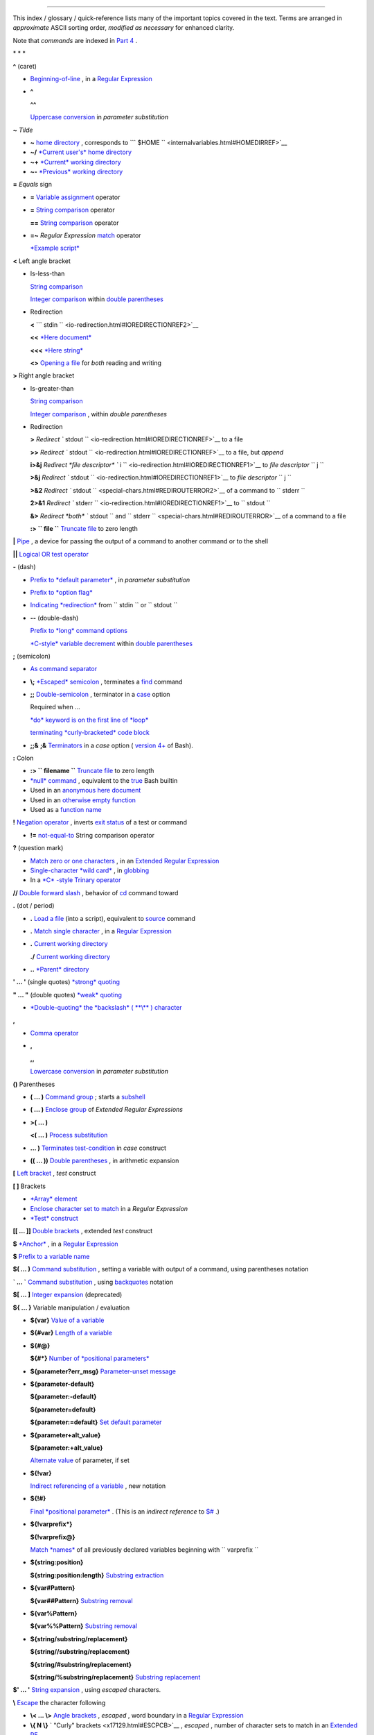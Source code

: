 .. raw:: html

   <div class="INDEX">

  Index
======

This index / glossary / quick-reference lists many of the important
topics covered in the text. Terms are arranged in *approximate* ASCII
sorting order, *modified as necessary* for enhanced clarity.

Note that *commands* are indexed in `Part 4 <part4.html#PART4A>`__ .

\* \* \*

**^** (caret)

-  `Beginning-of-line <special-chars.html#BEGLINEREF>`__ , in a `Regular
   Expression <regexp.html#REGEXREF>`__

-  **^**

   **^^**

   `Uppercase conversion <bashver4.html#CASEMODPARAMSUB>`__ in
   *parameter substitution*

**~** *Tilde*

-  **~** `home directory <special-chars.html#TILDEREF>`__ , corresponds
   to ```         $HOME        `` <internalvariables.html#HOMEDIRREF>`__

-  **~/** `*Current user's* home
   directory <special-chars.html#TILDEREF>`__

-  **~+** `*Current* working
   directory <special-chars.html#WORKINGDIRREF>`__

-  **~-** `*Previous* working
   directory <special-chars.html#PREVWORKINGDIR>`__

**=** *Equals* sign

-  **=** `Variable assignment <varassignment.html#EQREF>`__ operator

-  **=** `String comparison <comparison-ops.html#SCOMPARISON1>`__
   operator

   **==** `String comparison <comparison-ops.html#SCOMPARISON2>`__
   operator

-  **=~** *Regular Expression* `match <bashver3.html#REGEXMATCHREF>`__
   operator

   `*Example script* <contributed-scripts.html#FINDSPLIT0>`__

**<** Left angle bracket

-  Is-less-than

   `String comparison <comparison-ops.html#LTREF>`__

   `Integer comparison <comparison-ops.html#INTLT>`__ within `double
   parentheses <dblparens.html>`__

-  Redirection

   **<**
   ```         stdin        `` <io-redirection.html#IOREDIRECTIONREF2>`__

   **<<** `*Here document* <special-chars.html#HEREDOCRRREF>`__

   **<<<** `*Here string* <special-chars.html#HERESTRINGREF>`__

   **<>** `Opening a file <special-chars.html#REDIRRW>`__ for *both*
   reading and writing

**>** Right angle bracket

-  Is-greater-than

   `String comparison <comparison-ops.html#GTREF>`__

   `Integer comparison <comparison-ops.html#INTGT>`__ , within *double
   parentheses*

-  Redirection

   **>** `Redirect
   ``         stdout        `` <io-redirection.html#IOREDIRECTIONREF>`__
   to a file

   **>>** `Redirect
   ``         stdout        `` <io-redirection.html#IOREDIRECTIONREF>`__
   to a file, but *append*

   **i>&j** `Redirect *file descriptor*
   ``         i        `` <io-redirection.html#IOREDIRECTIONREF1>`__ to
   *file descriptor* ``        j       ``

   **>&j** `Redirect
   ``         stdout        `` <io-redirection.html#IOREDIRECTIONREF1>`__
   to *file descriptor* ``        j       ``

   **>&2** `Redirect
   ``         stdout        `` <special-chars.html#REDIROUTERROR2>`__ of
   a command to ``        stderr       ``

   **2>&1** `Redirect
   ``         stderr        `` <io-redirection.html#IOREDIRECTIONREF1>`__
   to ``        stdout       ``

   **&>** `Redirect *both* ``         stdout        `` and
   ``         stderr        `` <special-chars.html#REDIROUTERROR>`__ of
   a command to a file

   **:> ``         file        ``** `Truncate
   file <io-redirection.html#IOREDIRECTIONREF>`__ to zero length

**\|** `Pipe <special-chars.html#PIPEREF>`__ , a device for passing the
output of a command to another command or to the shell

**\|\|** `Logical OR test operator <ops.html#ORREF>`__

**-** (dash)

-  `Prefix to *default
   parameter* <parameter-substitution.html#DEFPARAM1>`__ , in *parameter
   substitution*

-  `Prefix to *option flag* <special-chars.html#DASHREF>`__

-  `Indicating *redirection* <special-chars.html#DASHREF2>`__ from
   ``        stdin       `` or ``        stdout       ``

-  **--** (double-dash)

   `Prefix to *long* command
   options <special-chars.html#DOUBLEDASHREF>`__

   `*C-style* variable decrement <dblparens.html#PLUSPLUSREF>`__ within
   `double parentheses <dblparens.html#DBLPARENSREF>`__

**;** (semicolon)

-  `As command separator <special-chars.html#SEMICOLONREF>`__

-  **\\;** `*Escaped* semicolon <moreadv.html#FINDREF0>`__ , terminates
   a `find <moreadv.html#FINDREF>`__ command

-  **;;** `Double-semicolon <special-chars.html#DOUBLESEMICOLON>`__ ,
   terminator in a `case <testbranch.html#CASEESAC1>`__ option

   Required when ...

   `*do* keyword is on the first line of
   *loop* <loops1.html#NEEDSEMICOLON>`__

   `terminating *curly-bracketed* code
   block <gotchas.html#OMITSEMICOLON>`__

-  **;;&** **;&** `Terminators <bashver4.html#NCTERM>`__ in a *case*
   option ( `version 4+ <bashver4.html#BASH4REF>`__ of Bash).

**:** Colon

-  **:> ``         filename        ``** `Truncate
   file <io-redirection.html#IOREDIRECTIONREF>`__ to zero length

-  `*null* command <special-chars.html#NULLREF>`__ , equivalent to the
   `true <internal.html#TRUEREF>`__ Bash builtin

-  Used in an `anonymous here document <here-docs.html#ANONHEREDOC0>`__

-  Used in an `otherwise empty
   function <special-chars.html#COLONINFUNCTION>`__

-  Used as a `function name <functions.html#FSTRANGEREF>`__

**!** `Negation operator <special-chars.html#NOTREF>`__ , inverts `exit
status <exit-status.html#NEGCOND>`__ of a test or command

-  **!=** `not-equal-to <comparison-ops.html#NOTEQUAL>`__ String
   comparison operator

**?** (question mark)

-  `Match zero or one characters <x17129.html#QUEXREGEX>`__ , in an
   `Extended Regular Expression <x17129.html#EXTREGEX>`__

-  `Single-character *wild card* <special-chars.html#QUEXWC>`__ , in
   `globbing <globbingref.html>`__

-  In a `*C* -style Trinary operator <special-chars.html#CSTRINARY>`__

**//** `Double forward slash <internal.html#DOUBLESLASHREF>`__ ,
behavior of `cd <internal.html#CDREF>`__ command toward

**.** (dot / period)

-  **.** `Load a file <special-chars.html#DOTREF>`__ (into a script),
   equivalent to `source <internal.html#SOURCEREF>`__ command

-  **.** `Match single character <x17129.html#REGEXDOT>`__ , in a
   `Regular Expression <regexp.html#REGEXREF>`__

-  **.** `Current working directory <special-chars.html#DOTDIRECTORY>`__

   **./** `Current working
   directory <internalvariables.html#CURRENTWDREF>`__

-  **..** `*Parent* directory <special-chars.html#DOTDIRECTORY>`__

**' ... '** (single quotes) `*strong* quoting <varsubn.html#SNGLQUO>`__

**" ... "** (double quotes) `*weak* quoting <varsubn.html#DBLQUO>`__

-  `*Double-quoting* the *backslash* ( **\\** )
   character <quotingvar.html#QUOTINGBSL>`__

**,**

-  `Comma operator <ops.html#COMMAOP>`__

-  **,**

   **,,**

   `Lowercase conversion <bashver4.html#CASEMODPARAMSUB>`__ in
   *parameter substitution*

**()** Parentheses

-  **( ... )** `Command group <special-chars.html#PARENSREF>`__ ; starts
   a `subshell <subshells.html#SUBSHELLSREF>`__

-  **( ... )** `Enclose group <x17129.html#PARENGRPS>`__ of *Extended
   Regular Expressions*

-  **>( ... )**

   **<( ... )** `Process
   substitution <process-sub.html#PROCESSSUBREF>`__

-  **... )** `Terminates test-condition <testbranch.html#CASEPAREN>`__
   in *case* construct

-  **(( ... ))** `Double parentheses <dblparens.html#DBLPARENSREF>`__ ,
   in arithmetic expansion

**[** `Left bracket <special-chars.html#LEFTBRACKET>`__ , *test*
construct

**[ ]** Brackets

-  `*Array* element <arrays.html#BRACKARRAY>`__

-  `Enclose character set to match <x17129.html#BRACKETSREF>`__ in a
   *Regular Expression*

-  `*Test* construct <special-chars.html#BRACKTEST>`__

**[[ ... ]]** `Double brackets <testconstructs.html#DBLBRACKETS>`__ ,
extended *test* construct

**$** `*Anchor* <x17129.html#DOLLARSIGNREF>`__ , in a `Regular
Expression <regexp.html#REGEXREF>`__

**$** `Prefix to a variable name <varsubn.html>`__

**$( ... )** `Command
substitution <varassignment.html#COMMANDSUBREF0>`__ , setting a variable
with output of a command, using parentheses notation

**\` ... \`** `Command substitution <commandsub.html#BACKQUOTESREF>`__ ,
using `backquotes <special-chars.html#BACKTICKSREF>`__ notation

**$[ ... ]** `Integer expansion <special-chars.html#BRACKETARITH>`__
(deprecated)

**${ ... }** Variable manipulation / evaluation

-  **${var}** `Value of a
   variable <parameter-substitution.html#PSSUB1>`__

-  **${#var}** `Length of a
   variable <parameter-substitution.html#PSOREX1>`__

-  **${#@}**

   **${#\*}** `Number of *positional
   parameters* <parameter-substitution.html#NUMPOSPARAM>`__

-  **${parameter?err\_msg}** `Parameter-unset
   message <parameter-substitution.html#QERRMSG>`__

-  **${parameter-default}**

   **${parameter:-default}**

   **${parameter=default}**

   **${parameter:=default}** `Set default
   parameter <parameter-substitution.html#DEFPARAM1>`__

-  **${parameter+alt\_value}**

   **${parameter:+alt\_value}**

   `Alternate value <parameter-substitution.html#PARAMALTV>`__ of
   parameter, if set

-  **${!var}**

   `Indirect referencing of a variable <ivr.html#IVR2>`__ , new notation

-  **${!#}**

   `Final *positional parameter* <othertypesv.html#LASTARGREF>`__ .
   (This is an *indirect reference* to
   `$# <internalvariables.html#CLACOUNTREF>`__ .)

-  **${!varprefix\*}**

   **${!varprefix@}**

   `Match *names* <parameter-substitution.html#VARPREFIXM>`__ of all
   previously declared variables beginning with
   ``        varprefix       ``

-  **${string:position}**

   **${string:position:length}** `Substring
   extraction <string-manipulation.html#SUBSTREXTR01>`__

-  **${var#Pattern}**

   **${var##Pattern}** `Substring
   removal <parameter-substitution.html#PSOREX2>`__

-  **${var%Pattern}**

   **${var%%Pattern}** `Substring
   removal <parameter-substitution.html#PCTPATREF>`__

-  **${string/substring/replacement}**

   **${string//substring/replacement}**

   **${string/#substring/replacement}**

   **${string/%substring/replacement}** `Substring
   replacement <string-manipulation.html#SUBSTRREPL00>`__

**$' ... '** `String expansion <escapingsection.html#STRQ>`__ , using
*escaped* characters.

**\\** `Escape <escapingsection.html#ESCP>`__ the character following

-  **\\< ... \\>** `Angle brackets <x17129.html#ANGLEBRAC>`__ ,
   *escaped* , word boundary in a `Regular
   Expression <regexp.html#REGEXREF>`__

-  **\\{ N \\}** ` "Curly" brackets <x17129.html#ESCPCB>`__ , *escaped*
   , number of character sets to match in an `Extended
   RE <x17129.html#EXTREGEX>`__

-  **\\;** `*Semicolon* <moreadv.html#FINDREF0>`__ , *escaped* ,
   terminates a `find <moreadv.html#FINDREF>`__ command

-  **\\$$** `Indirect reverencing of a variable <ivr.html#IVRREF>`__ ,
   old-style notation

-  `Escaping a *newline* <escapingsection.html#ESCNEWLINE>`__ , to write
   a multi-line command

**&**

-  **&>** `Redirect *both* ``         stdout        `` and
   ``         stderr        `` <special-chars.html#REDIROUTERROR>`__ of
   a command to a file

-  **>&j** `Redirect
   ``         stdout        `` <io-redirection.html#IOREDIRECTIONREF1>`__
   to *file descriptor* *j*

   **>&2** `Redirect
   ``         stdout        `` <special-chars.html#REDIROUTERROR2>`__ of
   a command to ``        stderr       ``

-  **i>&j** `Redirect *file
   descriptor* <io-redirection.html#IOREDIRECTIONREF1>`__ *i* to *file
   descriptor* *j*

   **2>&1** `Redirect
   ``         stderr        `` <io-redirection.html#IOREDIRECTIONREF1>`__
   to ``        stdout       ``

-  `Closing *file descriptors* <io-redirection.html#CFD>`__

   **n<&-** Close input file descriptor *n*

   **0<&-** , **<&-** Close ``        stdin       ``

   **n>&-** Close output file descriptor *n*

   **1>&-** , **>&-** Close ``        stdout       ``

-  **&&** `Logical AND test operator <special-chars.html#LOGICALAND>`__

-  **Command &** `Run job in *background* <special-chars.html#BGJOB>`__

**#** `Hashmark <special-chars.html#HASHMARKREF>`__ , special symbol
beginning a script *comment*

**#!** `Sha-bang <sha-bang.html#SHABANGREF>`__ , special string starting
a `shell script <part1.html#WHATSASCRIPT>`__

**\*** Asterisk

-  `*Wild card* <special-chars.html#ASTERISKREF>`__ , in
   `globbing <globbingref.html>`__

-  `Any number of characters <special-chars.html#ASTERISKREF2>`__ in a
   `Regular Expression <regexp.html#REGEXREF>`__

-  **\*\*** `Exponentiation <ops.html#EXPONENTIATIONREF>`__ , arithmetic
   operator

-  **\*\*** Extended *globbing* `file-match
   operator <bashver4.html#GLOBSTARREF>`__

**%** Percent sign

-  `Modulo <ops.html#MODULOREF>`__ , division-remainder arithmetic
   operation

-  `Substring removal <parameter-substitution.html#PCTPATREF>`__
   (pattern matching) operator

**+** Plus sign

-  `*Character match* <x17129.html#PLUSREF>`__ , in an `extended Regular
   Expression <x17129.html#EXTREGEX>`__

-  `Prefix to *alternate
   parameter* <parameter-substitution.html#PARAMALTV>`__ , in *parameter
   substitution*

-  **++** `*C-style* variable increment <dblparens.html#PLUSPLUSREF>`__
   , within `double parentheses <dblparens.html#DBLPARENSREF>`__

\* \* \*

*Shell Variables*

**$\_** `Last argument to previous
command <internalvariables.html#UNDERSCOREREF>`__

**$-** `Flags passed to script <internalvariables.html#FLPREF>`__ ,
using `set <internal.html#SETREF>`__

**$!** `*Process ID* of last background
job <internalvariables.html#PIDVARREF>`__

**$?** `*Exit status* of a command <exit-status.html#EXSREF>`__

**$@** All the *positional parameters* , `as *separate*
words <internalvariables.html#APPREF2>`__

**$\*** All the *positional parameters* , `as a *single*
word <internalvariables.html#APPREF>`__

**$$** `Process ID <special-chars.html#PROCESSIDREF>`__ of the script

**$#** `Number of arguments
passed <internalvariables.html#CLACOUNTREF>`__ to a
`function <functions.html#FUNCTIONREF>`__ , or to the script itself

**$0** `Filename of the script <othertypesv.html#SCRNAMEPARAM>`__

**$1** `First argument passed to
script <othertypesv.html#POSPARAMREF1>`__

**$9** `Ninth argument passed to
script <othertypesv.html#POSPARAMREF1>`__

`**Table** <refcards.html#SPECSHVARTAB>`__ of *shell variables*

\* \* \* \* \* \*

**-a** `Logical AND <comparison-ops.html#COMPOUNDAND>`__ compound
comparison test

Address database, `script example <testbranch.html#EX30>`__

*Advanced Bash Scripting Guide* , `where to
download <mirrorsites.html#WHERE_TARBALL>`__

`Alias <aliases.html#ALIASREF>`__

-  `Removing an *alias* <aliases.html#UNALIASREF>`__ , using *unalias*

`Anagramming <commandsub.html#AGRAM2>`__

`*And* list <list-cons.html#LCONS1>`__

-  `To supply default command-line
   argument <list-cons.html#ANDDEFAULT>`__

`*And* logical operator <ops.html#LOGOPS1>`__ **&&**

`Angle brackets <x17129.html#ANGLEBRAC>`__ , *escaped* , **\\< . . .
\\>** word boundary in a `Regular Expression <regexp.html#REGEXREF>`__

`Anonymous *here document* <here-docs.html#ANONHEREDOC0>`__ , using
**:**

`Archiving <filearchiv.html#FAARCHIVING1>`__

-  `rpm <filearchiv.html#RPMREF>`__

-  `tar <filearchiv.html#TARREF>`__

`Arithmetic expansion <arithexp.html#ARITHEXPREF>`__

-  `*exit status* of <testconstructs.html#ARXS>`__

-  `variations of <arithexp.html#ARITHEXPVAR1>`__

`Arithmetic operators <ops.html#AROPS1>`__

-  `combination operators <ops.html#ARITHOPSCOMB>`__ , *C* -style

   **+=** **-=** **\*=** **/=** **%=**

   .. raw:: html

      <div class="NOTE">

   .. raw:: html

      <div>

   |Note|

   `In certain contexts <bashver3.html#PLUSEQSTR>`__ , **+=** can also
   function as a *string concatenation* operator.

   .. raw:: html

      </p>

   .. raw:: html

      </div>

   .. raw:: html

      </div>

`Arrays <arrays.html#ARRAYREF>`__

-  `Associative arrays <bashver4.html#ASSOCARR>`__

   `more efficient <optimizations.html#ASSOCARRTST>`__ than conventional
   arrays

-  `Bracket notation <arrays.html#ARRAYREF>`__

-  `Concatenating <arrays.html#ARRAYAPPEND0>`__ , *example script*

-  `Copying <arrays.html#COPYARRAY0>`__

-  `Declaring <declareref.html#ARRAYDECLARE>`__

   ``        declare -a          array_name       ``

-  `Embedded arrays <arrays.html#ARRAYINDIR>`__

-  `Empty arrays, empty elements <arrays.html#EMPTYARRAY0>`__ , *example
   script*

-  `Indirect references <arrays.html#ARRAYINDIR>`__

-  `Initialization <arrays.html#ARRAYINIT0>`__

   ``        array=( element1 element2 ... elementN)       ``

   `*Example script* <arrays.html#ARRAYASSIGN0>`__

   Using `command substitution <arrays.html#ARRAYINITCS>`__

-  `Loading a file <arrays.html#ARRAYINITCS>`__ into an array

-  `Multidimensional <arrays.html#ARRAYMULTIDIM>`__ , simulating

-  `Nesting and embedding <arrays.html#ARRAYNEST>`__

-  `Notation and usage <arrays.html#ARRAYNOTATION>`__

-  `Number of elements in <arrays.html#ARRAYNUMELEMENTS>`__

   ``        ${#array_name[@]}       ``

   ``        ${#array_name[*]}       ``

-  `Operations <arrays.html#ARRAYSYNTAX>`__

-  `Passing an *array* <assortedtips.html#PASSARRAY>`__ to a function

-  As `*return value* from a function <assortedtips.html#RETARRAY>`__

-  Special properties, `example
   script <arrays.html#ARRAYSPECIALPROPS>`__

-  String operations, `example script <arrays.html#ARRAYSTRINGOPS>`__

-  `*unset* deletes array elements <arrays.html#ARRAYUNSET>`__

`Arrow keys <internal.html#READARROW>`__ , detecting

ASCII

-  `Definition <special-chars.html#ASCIIDEF>`__

-  `Scripts for generating ASCII table <asciitable.html>`__

`awk <awk.html>`__ field-oriented text processing language

-  ```         rand()        `` <randomvar.html#AWKRANDOMREF>`__ ,
   random function

-  `String manipulation <string-manipulation.html#AWKSTRINGMANIP2>`__

-  `Using *export* <internal.html#EXPORTAWK>`__ to pass a variable to an
   embedded *awk* script

\* \* \*

Backlight, `setting the brightness <system.html#BACKLIGHT>`__

`Backquotes <special-chars.html#BACKTICKSREF>`__ , used in `command
substitution <commandsub.html#BACKQUOTESREF>`__

`Base conversion <mathc.html#BASE0>`__ , *example script*

`Bash <why-shell.html#BASHDEF>`__

-  `Bad scripting practices <gotchas.html#BASH3GOTCHA>`__

-  `Basics reviewed <contributed-scripts.html#BASICSREV0>`__ , *script
   example*

-  `Command-line options <bash-options.html#CLOPTS>`__

   `**Table** <options.html#OPTIONSTABLE>`__

-  `Features that classic *Bourne* shell
   lacks <portabilityissues.html#BASHCOMPAT>`__

-  `Internal variables <internalvariables.html>`__

-  `Version 2 <bashver2.html#BASH2REF>`__

-  `Version 3 <bashver3.html#BASH3REF>`__

-  `Version 4 <bashver4.html#BASH4REF>`__

   `Version 4.1 <bashver4.html#BASH41>`__

   `Version 4.2 <bashver4.html#BASH42>`__

`.bashrc <sample-bashrc.html>`__

```       $BASH_SUBSHELL      `` <internalvariables.html#BASHSUBSHELLREF>`__

`Basic commands <basic.html#BASICCOMMANDS1>`__ , external

`Batch files <dosbatch.html#DOSBATCH1>`__ , *DOS*

`Batch processing <timedate.html#BATCHPROCREF>`__

`bc <mathc.html#BCREF>`__ , calculator utility

-  `In a *here document* <mathc.html#BCHEREDOC>`__

-  `Template <mathc.html#BCTEMPLATE>`__ for calculating a script
   variable

`Bibliography <biblio.html>`__

`Bison <textproc.html#BISONREF>`__ utility

`Bitwise operators <ops.html#BITWSOPS1>`__

-  `Example script <contributed-scripts.html#BASE64>`__

`Block devices <devref1.html#BLOCKDEVREF>`__

-  `testing for <fto.html#BLOCKDEVTEST>`__

`Blocks of code <special-chars.html#CODEBLOCKREF>`__

-  `Iterating / looping <loops1.html#NODODONE>`__

-  `Redirection <special-chars.html#BLOCKIO>`__

   *Script example* : `Redirecting output of a a code
   block <special-chars.html#BLOCKIO2>`__

`Bootable flash drives <extmisc.html#BFS>`__ , creating

`Brace expansion <special-chars.html#BRACEEXPREF>`__

-  `Extended <special-chars.html#BRACEEXPREF33>`__ ,
   ``                 {a..z}               ``

-  `Parameterizing <bashver3.html#BRACEEXPREF3>`__

-  With `increment and zero-padding <bashver4.html#BRACEEXPREF4>`__ (new
   feature in Bash, `version 4 <bashver4.html#BASH4REF>`__ )

Brackets, **[ ]**

-  `*Array* element <arrays.html#BRACKARRAY>`__

-  `Enclose character set to match <x17129.html#BRACKETSREF>`__ in a
   *Regular Expression*

-  `*Test* construct <special-chars.html#BRACKTEST>`__

Brackets, *curly* , **{}** , used in

-  `Code block <special-chars.html#CODEBLOCKREF>`__

-  `*find* <moreadv.html#CURLYBRACKETSREF>`__

-  `*Extended Regular Expressions* <x17129.html#ESCPCB>`__

-  `*Positional parameters* <othertypesv.html#BRACKETNOTATION>`__

-  `*xargs* <moreadv.html#XARGSCURLYREF>`__

`break <loopcontrol.html#BRKCONT1>`__ *loop* control command

-  `Parameter <loopcontrol.html#BREAKPARAM>`__ (optional)

`Builtins <internal.html#BUILTINREF>`__ in *Bash*

-  `Do not fork a subprocess <internal.html#BLTINFRK>`__

\* \* \*

`*case* construct <testbranch.html#CASEESAC1>`__

-  `Command-line parameters <testbranch.html#CASECL>`__ , handling

-  `Globbing <testbranch.html#CSGLOB>`__ , filtering strings with

`cat <basic.html#CATREF>`__ , con *cat* entate file(s)

-  `Abuse of <optimizations.html#CATABUSE>`__

-  `*cat* scripts <here-docs.html#CATSCRIPTREF>`__

-  `Less efficient than redirecting
   ``         stdin        `` <basic.html#CATLESSEFF>`__

-  `Piping the output of <internal.html#READPIPEREF>`__ , to a
   `read <internal.html#READREF>`__

-  `Uses of <basic.html#CATUSES>`__

`Character devices <devref1.html#CHARDEVREF>`__

-  `testing for <fto.html#CHARDEVTEST>`__

`Checksum <filearchiv.html#CHECKSUMREF>`__

`Child processes <othertypesv.html#CHILDREF>`__

`Colon <special-chars.html#NULLREF>`__ , **:** , equivalent to the
`true <internal.html#TRUEREF>`__ Bash builtin

`Colorizing scripts <colorizing.html#COLORIZINGREF>`__

-  Cycling through the background colors, `example
   script <contributed-scripts.html#SHOWALLC>`__

-  `**Table** <colorizing.html#COLORIZTABLE>`__ of color escape
   sequences

-  `Template <colorizing.html#COLORIZTEMPL>`__ , colored text on colored
   background

`Comma operator <ops.html#COMMAOP>`__ , linking commands or operations

`Command-line options <bash-options.html>`__

`command\_not\_found\_handle () <bashver4.html#CNFH>`__ *builtin*
error-handling function ( `version 4+ <bashver4.html#BASH4REF>`__ of
Bash)

`Command substitution <commandsub.html#COMMANDSUBREF>`__

-  `**$( ... )** <commandsub.html#CSPARENS>`__ , preferred notation

-  `*Backquotes* <commandsub.html#BACKQUOTESREF>`__

-  `Extending the *Bash* toolset <commandsub.html#CSTOOLSET>`__

-  `Invokes a *subshell* <commandsub.html#CSSUBSH>`__

-  `Nesting <commandsub.html#CSNEST>`__

-  `Removes trailing newlines <commandsub.html#CSTRNL>`__

-  `Setting variable from loop output <commandsub.html#CSVL>`__

-  `Word splitting <commandsub.html#CSWS>`__

`Comment headers <assortedtips.html#COMMENTH>`__ , special purpose

Commenting out blocks of code

-  Using an `*anonymous* here document <here-docs.html#CBLOCK1>`__

-  Using an `*if-then* construct <assortedtips.html#COMOUTBL>`__

`Communications and hosts <communications.html>`__

`Compound comparison <comparison-ops.html#CCOMPARISON1>`__ operators

`Compression utilities <filearchiv.html#FACOMPRESSION1>`__

-  `bzip2 <filearchiv.html#BZIPREF>`__

-  `compress <filearchiv.html#COMPRESSREF>`__

-  `gzip <filearchiv.html#GZIPREF>`__

-  `zip <filearchiv.html#ZIPREF>`__

`continue <loopcontrol.html#BRKCONT1>`__ loop control command

`Control characters <special-chars.html#CONTROLCHARREF>`__

-  `Control-C <special-chars.html#CTLCREF>`__ , *break*

-  `Control-D <special-chars.html#CTLDREF>`__ , terminate / log out /
   erase

-  `Control-G <special-chars.html#CTLGREF>`__ ,
   ``                 BEL               `` ( *beep* )

-  `Control-H <special-chars.html#CTLHREF>`__ , *rubout*

-  `Control-J <special-chars.html#CTLJREF>`__ , *newline*

-  `Control-M <special-chars.html#CTLMREF>`__ , carriage return

`Coprocesses <bashver4.html#COPROCREF>`__

`cron <system.html#CRONREF>`__ , scheduling *daemon*

`*C* -style syntax <assortedtips.html#CSTYLE>`__ , for handling
variables

`Crossword puzzle solver <textproc.html#CWSOLVER>`__

`Cryptography <contributed-scripts.html#GRONSFELD>`__

Curly brackets {}

-  `in *find* command <moreadv.html#CURLYBRACKETSREF>`__

-  `in an *Extended Regular Expression* <x17129.html#ESCPCB>`__

-  `in *xargs* <moreadv.html#XARGSCURLYREF>`__

\* \* \*

`Daemons <communications.html#DAEMONREF>`__ , in UNIX-type OS

`date <timedate.html#DATEREF>`__

`dc <mathc.html#DCREF>`__ , calculator utility

`dd <extmisc.html#DDREF>`__ , *data duplicator* command

-  `Conversions <extmisc.html#DDCONVERSIONS>`__

-  `Copying raw data <extmisc.html#DDCOPY>`__ to/from devices

-  `File deletion <extmisc.html#DDFDEL>`__ , *secure*

-  `Keystrokes <extmisc.html#DDKEYSTROKES>`__ , capturing

-  `Options <extmisc.html#DDOPTIONS>`__

-  `Random access <extmisc.html#DDRANDOM>`__ on a data stream

-  *Raspberry Pi* , `script for preparing a bootable SD
   card <extmisc.html#RPSDCARD01>`__

-  `Swapfiles <extmisc.html#DDSWAP>`__ , initializing

-  `Thread on *www.linuxquestions.org* <biblio.html#DDLINK>`__

`Debugging scripts <debugging.html>`__

-  `Tools <debugging.html#DEBUGTOOLS>`__

-  `*Trapping* at exit <debugging.html#DEBUGTRAP>`__

-  `*Trapping* signals <debugging.html#TRAPREF1>`__

`Decimal number <numerical-constants.html#NUMCONSTANTS>`__ , Bash
interprets numbers as

`declare <declareref.html#DECLARE1REF>`__ builtin

-  `options <declareref.html#DECLAREOPSREF1>`__

   `case-modification <bashver4.html#DECLARECASEMOD>`__ options (
   `version 4+ <bashver4.html#BASH4REF>`__ of Bash)

`Default parameters <parameter-substitution.html#DEFPARAM>`__

```       /dev      `` <devproc.html#DEVPROCREF>`__ directory

-  ```         /dev/null        `` <zeros.html#DEVNULLREF>`__
   pseudo-device file

-  ```         /dev/urandom        `` <randomvar.html#URANDOMREF>`__
   pseudo-device file, generating pseudorandom numbers with

-  ```         /dev/zero        `` <zeros.html#ZEROSREF1>`__ ,
   pseudo-device file

`Device file <devref1.html#DEVFILEREF>`__

`*dialog* <assortedtips.html#DIALOGREF>`__ , utility for generating
*dialog* boxes in a script

```       $DIRSTACK      `` <internalvariables.html#DIRSTACKREF>`__
*directory stack*

`Disabled commands <restricted-sh.html#DISABLEDCOMMREF>`__ , in
*restricted shells*

`do <loops1.html#DOINREF>`__ keyword, begins execution of commands
within a `loop <loops.html#LOOPREF00>`__

`done <loops1.html#DOINREF>`__ keyword, terminates a loop

`*DOS* batch files <dosbatch.html#DOSBATCH1>`__ , converting to shell
scripts

`*DOS* commands <dosbatch.html#DOSUNIXEQUIV>`__ , UNIX equivalents of (
**table** )

`*dot files* <basic.html#DOTFILESREF>`__ , "hidden" setup and
configuration files

`Double brackets <testconstructs.html#DBLBRACKETS>`__ **[[ ... ]]**
`test <tests.html#IFTHEN>`__ construct

-  and `evaluation of *octal/hex*
   constants <testconstructs.html#DBLBRAEV>`__

`Double parentheses <dblparens.html#DBLPARENSREF>`__ **(( ... ))**
arithmetic expansion/evaluation construct

`Double quotes <varsubn.html#DBLQUO>`__ **" ... "** *weak* quoting

-  `*Double-quoting* the *backslash* ( **\\** )
   character <quotingvar.html#QUOTINGBSL>`__

`Double-spacing a text file <x23170.html#DOUBLESPACE>`__ , using
`sed <sedawk.html#SEDREF>`__

\* \* \*

**-e** `File exists <fto.html#RTIF>`__ test

`echo <internal.html#ECHOREF>`__

-  `Feeding commands down a *pipe* <internal.html#ECHOGREPREF>`__

-  `Setting a variable <internal.html#ECHOCS>`__ using `command
   substitution <commandsub.html#COMMANDSUBREF>`__

-  ```         /bin/echo        `` <internal.html#BINECHO>`__ , external
   *echo* command

`elif <testconstructs.html#ELIFREF1>`__ , Contraction of *else* and
`if <tests.html#IFTHEN>`__

`else <testconstructs.html#ELSEREF>`__

Encrypting files, using `openssl <filearchiv.html#OPENSSLREF>`__

`esac <testbranch.html#CASEESAC1>`__ , keyword terminating *case*
construct

`*Environmental* variables <othertypesv.html#ENVREF>`__

`-eq <comparison-ops.html#EQUALREF>`__ , *is-equal-to* `integer
comparison <comparison-ops.html#ICOMPARISON1>`__ test

`Eratosthenes, Sieve of <arrays.html#PRIMES0>`__ , algorithm for
generating prime numbers

`Escaped characters <escapingsection.html#SPM>`__ , special meanings of

-  Within `$' ... ' <escapingsection.html#STRQ>`__ string expansion

-  `Used with *Unicode* characters <bashver4.html#UNICODEREF2>`__

```       /etc/fstab      `` <system.html#FSTABREF>`__ (filesystem
mount) file

```       /etc/passwd      `` <files.html#DATAFILESREF1>`__ (user
account) file

```       $EUID      `` <internalvariables.html#EUIDREF>`__ , *Effective
user ID*

`eval <internal.html#EVALREF>`__ , Combine and *evaluate* expression(s),
with variable expansion

-  `Effects of <internal.html#EVALEFF>`__ , *Example script*

-  `Forces *reevaluation* <internal.html#EVALFORCED>`__ of arguments

-  And `indirect references <ivr.html#EVALINDREF>`__

-  `Risk of using <internal.html#EVALRISK>`__

-  `Using *eval* to convert *array* elements into a command
   list <contributed-scripts.html#SAMORSE>`__

-  `Using *eval* to select among variables <internal.html#ARRCHOICE0>`__

`Evaluation of *octal/hex* constants within [[ ...
]] <testconstructs.html#DBLBRAEV>`__

`exec <x17974.html#USINGEXECREF>`__ command, using in
`redirection <io-redirection.html#IOREDIRREF>`__

`Exercises <exercises.html>`__

Exit and Exit status

-  `exit <exit-status.html#EXITCOMMANDREF>`__ command

-  `Exit status <exit-status.html#EXITSTATUSREF>`__ ( *exit code* ,
   *return* status of a command)

   `**Table** <exitcodes.html#EXITCODESREF>`__ , *Exit codes* with
   special meanings

   `Anomalous <gotchas.html#GOTCHAEXITVALANAMALIES>`__

   `Out of range <exitcodes.html#EXCOOR>`__

   `*Pipe* <exit-status.html#PIPEEX>`__ exit status

   `Specified by a *function return* <complexfunct.html#EXITRETURN1>`__

   `*Successful* <exit-status.html#EXITSUCCESS>`__ , **0**

   ```         /usr/include/sysexits.h        `` <exitcodes.html#SYSEXITSREF>`__
   , system file listing C/C++ standard exit codes

`Export <internal.html#EXPORTREF2>`__ , to make available variables to
`child processes <othertypesv.html#CHILDREF>`__

-  `Passing a variable to an embedded *awk*
   script <internal.html#EXPORTAWK>`__

`expr <moreadv.html#EXPRREF>`__ , *Expression* evaluator

-  `Substring extraction <moreadv.html#EXPEXTRSUB>`__

-  `Substring *index* (numerical position in
   string) <string-manipulation.html#SUBSTRINGINDEX2>`__

-  `Substring matching <string-manipulation.html#EXPRMATCH>`__

`Extended *Regular Expressions* <x17129.html#EXTREGEX>`__

-  **?** (question mark) `Match zero / one
   characters <x17129.html#QUEXREGEX>`__

-  **( ... )** `Group of expressions <x17129.html#PARENGRPS>`__

-  **\\{ N \\}** ` "Curly" brackets <x17129.html#ESCPCB>`__ , *escaped*
   , number of character sets to match

-  **+** `*Character match* <x17129.html#PLUSREF>`__

\* \* \*

`factor <mathc.html#FACTORREF>`__ , decomposes an integer into its prime
factors

-  Application: `Generating prime numbers <mathc.html#PRIMES2>`__

`false <internal.html#FALSEREF>`__ , returns *unsuccessful* (1) `exit
status <exit-status.html#EXITSTATUSREF>`__

`Field <special-chars.html#FIELDREF>`__ , a group of characters that
comprises an item of data

`Files / Archiving <filearchiv.html>`__

`File descriptors <io-redirection.html#FDREF>`__

-  `Closing <io-redirection.html#CFD>`__

   **n<&-** Close input file descriptor *n*

   **0<&-** , **<&-** Close ``        stdin       ``

   **n>&-** Close output file descriptor *n*

   **1>&-** , **>&-** Close ``        stdout       ``

-  `File handles in *C* <io-redirection.html#FDREF1>`__ , similarity to

`File encryption <filearchiv.html#OPENSSLREF>`__

`find <moreadv.html#FINDREF>`__

-  **{}** `Curly brackets <moreadv.html#CURLYBRACKETSREF>`__

-  **\\;** `*Escaped* semicolon <moreadv.html#FINDREF0>`__

`Filter <special-chars.html#FILTERDEF>`__

-  `Using - with file-processing utility as a
   filter <special-chars.html#FILTERDASH>`__

-  `Feeding output of a filter back to *same*
   filter <assortedtips.html#FILTEROUTP>`__

`Floating point numbers <ops.html#NOFLOATINGPOINT>`__ , Bash does not
recognize

`fold <textproc.html#FOLDREF>`__ , a filter to wrap lines of text

`Forking <internal.html#FORKREF>`__ a *child* process

`*for* loops <loops1.html#FORLOOPREF1>`__

`Functions <functions.html#FUNCTIONREF>`__

-  `Arguments passed <complexfunct.html#PASSEDARGS>`__ referred to by
   position

-  `Capturing the return value <complexfunct.html#CAPTURERETVAL>`__ of a
   function using `echo <internal.html#ECHOREF>`__

-  `*Colon* <special-chars.html#COLONFNAME>`__ as function name

-  `Definition must precede <functions.html#FUNCTDEFMUST>`__ first call
   to function

-  `Exit status <complexfunct.html#EXITRETURN1>`__

-  `Local variables <localvar.html#LOCALREF1>`__

   and `recursion <localvar.html#LOCVARRECUR>`__

-  `Passing an *array* <assortedtips.html#PASSARRAY>`__ to a function

-  `Passing pointers <complexfunct.html#FUNCPOINTERS>`__ to a function

-  `Positional parameters <complexfunct.html#PASSEDARGS>`__

-  `Recursion <localvar.html#RECURSIONREF0>`__

-  `Redirecting
   ``         stdin        `` <complexfunct.html#REDSTDINFUNC1>`__ of a
   function

-  `return <complexfunct.html#RETURNREF>`__

   Multiple *return values* from a function, `example
   script <contributed-scripts.html#STDDEV>`__

   `Returning an *array* <assortedtips.html#RETARRAY>`__ from a function

   `*Return* range limits <assortedtips.html#RVT>`__ , workarounds

-  `*Shift* arguments passed <complexfunct.html#FSHIFTREF>`__ to a
   function

-  `Unusual function names <functions.html#FSTRANGEREF>`__

\* \* \*

Games and amusements

-  `Anagrams <assortedtips.html#AGRAM>`__

-  `Anagrams <commandsub.html#AGRAM2>`__ , again

-  `Bingo Number Generator <contributed-scripts.html#BINGO>`__

-  `Crossword puzzle solver <textproc.html#CWSOLVER>`__

-  `Crypto-Quotes <textproc.html#CRYPTOQUOTE>`__

-  `Dealing a deck of cards <bashver2.html#CARDS>`__

-  `Fifteen Puzzle <contributed-scripts.html#FIFTEEN>`__

-  `Horse race <colorizing.html#HORSERACE>`__

-  `Knight's Tour <contributed-scripts.html#KTOUR>`__

-  ` "Life" game <contributed-scripts.html#LIFESLOW>`__

-  `Magic Squares <contributed-scripts.html#MSQUARE>`__

-  `Music-playing script <devref1.html#MUSICSCR>`__

-  `Nim <contributed-scripts.html#NIM>`__

-  `Pachinko <randomvar.html#BROWNIAN>`__

-  `Perquackey <contributed-scripts.html#QKY>`__

-  `Petals Around the Rose <contributed-scripts.html#PETALS>`__

-  `Podcasting <contributed-scripts.html#BASHPODDER>`__

-  `Poem <arrays.html#POEM>`__

-  `Speech generation <wrapper.html#SPEECH00>`__

-  `Towers of Hanoi <recurnolocvar.html#HANOI>`__

   `Graphic version <contributed-scripts.html#HANOI2>`__

   `Alternate graphic version <contributed-scripts.html#HANOI2A>`__

`getopt <extmisc.html#GETOPTY>`__ , *external* command for parsing
script *command-line* arguments

-  `Emulated in a script <string-manipulation.html#GETOPTSIMPLE1>`__

`getopts <internal.html#GETOPTSX>`__ , Bash *builtin* for parsing script
*command-line* arguments

-  ```         $OPTIND        `` /
   ``         $OPTARG        `` <internal.html#GETOPTSOPT>`__

`Global <subshells.html#SCOPEREF>`__ variable

`Globbing <globbingref.html#GLOBBINGREF2>`__ , filename expansion

-  `Handling filenames correctly <globbingref.html#HANDLINGFNAMES>`__

-  `*Wild cards* <special-chars.html#ASTERISKREF>`__

-  `Will not match
   ``         dot files        `` <globbingref.html#WDOTFILEWC>`__

`Golden Ratio <mathc.html#GOLDENRATIO>`__ ( *Phi* )

`-ge <comparison-ops.html#GE0REF>`__ , *greater-than or equal* `integer
comparison <comparison-ops.html#ICOMPARISON1>`__ test

`-gt <comparison-ops.html#GT0REF>`__ , *greater-than* `integer
comparison <comparison-ops.html#ICOMPARISON1>`__ test

`*groff* <textproc.html#GROFFREF>`__ , text markup and formatting
language

`Gronsfeld cipher <contributed-scripts.html#GRONSFELD>`__

```       $GROUPS      `` <internalvariables.html#GROUPSREF>`__ ,
*Groups* user belongs to

`gzip <filearchiv.html#GZIPREF>`__ , compression utility

\* \* \*

`Hashing <internal.html#HASHREF>`__ , creating lookup keys in a table

-  `*Example script* <contributed-scripts.html#HASHEX2_0>`__

`head <textproc.html#HEADREF>`__ , *echo* to ``      stdout     `` lines
at the beginning of a text file

`help <internal.html#HELPREF>`__ , gives usage summary of a Bash
`builtin <internal.html#BUILTINREF>`__

`*Here* documents <here-docs.html#HEREDOCREF>`__

-  `*Anonymous* here documents <here-docs.html#ANONHEREDOC0>`__ , using
   **:**

   `Commenting out <here-docs.html#CBLOCK1>`__ blocks of code

   `Self-documenting <here-docs.html#HSELFDOC>`__ scripts

-  `*bc* in a *here document* <mathc.html#BCHEREDOC>`__

-  `*cat* scripts <here-docs.html#CATSCRIPTREF>`__

-  `Command substitution <here-docs.html#HERECS>`__

-  `*ex* scripts <here-docs.html#EXSCRIPTREF>`__

-  `*Function* <here-docs.html#HEREFUNC>`__ , supplying input to

-  `*Here* strings <x17837.html#HERESTRINGSREF>`__

   Calculating the `Golden Ratio <mathc.html#GOLDENRATIO>`__

   `Prepending text <x17837.html#HSPRE>`__

   `As the ``         stdin        `` of a
   *loop* <x17837.html#HSLOOP>`__

   `Using *read* <x17837.html#HSREAD>`__

-  `*Limit* string <here-docs.html#LIMITSTRINGREF>`__

   ` ! as a *limit string* <here-docs.html#EXCLLS>`__

   `Closing *limit string* <here-docs.html#INDENTEDLS>`__ may not be
   indented

   `Dash option <here-docs.html#LIMITSTRDASH>`__ to limit string,
   ``        <<-LimitString       ``

-  `Literal text output <here-docs.html#HERELIT>`__ , for generating
   program code

-  `Parameter substitution <here-docs.html#HEREPARAMSUB>`__

   `Disabling <here-docs.html#HEREESC>`__ *parameter substitution*

-  `Passing parameters <here-docs.html#HEREPASSP>`__

-  `Temporary files <here-docs.html#HERETEMP>`__

-  `Using *vi* non-interactively <here-docs.html#VIHERE>`__

`History commands <histcommands.html>`__

```       $HOME      `` <internalvariables.html#HOMEDIRREF>`__ , *user's
home directory*

`Homework assignment solver <contributed-scripts.html#HOMEWORK>`__

```       $HOSTNAME      `` <internalvariables.html#HOSTNAMEREF>`__ ,
system *host name*

\* \* \*

```       $Id      `` parameter <assortedtips.html#RCSREF>`__ , in *rcs*
(Revision Control System)

`if [ condition ]; then ... <tests.html#IFTHEN>`__ *test* construct

-  `if-grep <testconstructs.html#IFGREPREF>`__ , *if* and
   `grep <textproc.html#GREPREF>`__ in combination

   `Fixup <assortedtips.html#IFGREPFIX>`__ for *if-grep* test

```       $IFS      `` <internalvariables.html#IFSREF>`__ , *Internal
field separator* variable

-  `Defaults to *whitespace* <internalvariables.html#IFSWS>`__

`Integer comparison operators <comparison-ops.html#ICOMPARISON1>`__

`in <loops1.html#DOINREF>`__ , *keyword* preceding ``      [list]     ``
in a *for* loop

`Initialization table <system.html#INITTABREF>`__ ,
``      /etc/inittab     ``

`Inline group <special-chars.html#CODEBLOCKREF>`__ , i.e., code block

`Interactive script <intandnonint.html#IITEST>`__ , test for

`I/O redirection <io-redirection.html#IOREDIRREF>`__

`Indirect referencing of variables <ivr.html#IVRREF>`__

-  `New notation <ivr.html#IVR2>`__ , introduced in `version
   2 <bashver2.html#BASH2REF>`__ of Bash ( `example
   script <bashver2.html#VARREFNEW>`__ )

`iptables <system.html#IPTABLESREF>`__ , packet filtering and firewall
utility

-  `Usage example <system.html#IPTABLES01>`__

-  `Example script <networkprogramming.html#IPTABLES02>`__

`Iteration <loops1.html#ITERATIONREF>`__

\* \* \*

`Job IDs <x9644.html#JOBIDTABLE0>`__ , table

`jot <extmisc.html#JOTREF>`__ , Emit a sequence of integers. Equivalent
to `seq <extmisc.html#SEQREF>`__ .

-  `Random sequence generation <extmisc.html#JOTRANDOM>`__

`Just another Bash hacker! <textproc.html#JABH>`__

\* \* \*

`Keywords <internal.html#KEYWORDREF>`__

-  `error <debugging.html#MISSINGKEYWORD>`__ , if missing

`kill <x9644.html#KILLREF>`__ , terminate a process by `process
ID <special-chars.html#PROCESSIDDEF>`__

-  `Options <x9644.html#ZOMBIEREF>`__ ( ``        -l       `` ,
   ``        -9       `` )

`killall <x9644.html#KILLALLREF>`__ , terminate a process *by name*

`*killall script* <sysscripts.html#KILLALL2REF>`__ in
``      /etc/rc.d/init.d     ``

\* \* \*

`lastpipe <bashver4.html#LASTPIPEREF>`__ shell option

`-le <comparison-ops.html#LE0REF>`__ , *less-than or equal* `integer
comparison <comparison-ops.html#ICOMPARISON1>`__ test

`let <internal.html#LETREF>`__ , setting and carrying out arithmetic
operations on variables

-  *C-style* `increment and decrement operators <internal.html#EX46>`__

`Limit string <here-docs.html#LIMITSTRINGREF>`__ , in a `here
document <here-docs.html#HEREDOCREF>`__

```       $LINENO      `` <internalvariables.html#LINENOREF>`__ ,
variable indicating the *line number* where it appears in a script

`Link <basic.html#LINKREF>`__ , file (using *ln* command)

-  `Invoking script with multiple names <basic.html#LINKMINVOK>`__ ,
   using *ln*

-  `*symbolic* links <basic.html#SYMLINKREF>`__ , *ln -s*

`List constructs <list-cons.html#LISTCONSREF>`__

-  `*And* list <list-cons.html#LCONS1>`__

-  `*Or* list <list-cons.html#ORLISTREF>`__

`Local variables <localvar.html#LOCALREF1>`__

-  and `recursion <localvar.html#LOCVARRECUR>`__

`Localization <localization.html>`__

`Logical operators <ops.html#LOGOPS1>`__ ( ``      &&     `` ,
``      ||     `` , etc.)

`Logout file <files.html#LOGOUTFILEREF1>`__ , the
``      ~/.bash_logout     `` file

`Loopback device <system.html#ISOMOUNTREF0>`__ , mounting a file on a
`block device <devref1.html#BLOCKDEVREF>`__

`Loops <loops1.html>`__

-  `break <loopcontrol.html#BRKCONT1>`__ loop control command

-  `continue <loopcontrol.html#BRKCONT1>`__ loop control command

-  *C* -style loop within `double
   parentheses <dblparens.html#DBLPARENSREF>`__

   `*for* loop <loops1.html#LOOPCSTYLE>`__

   `*while* loop <loops1.html#WLOOPCSTYLE>`__

-  `do <loops1.html#DOINREF>`__ (keyword), begins execution of commands
   within a loop

-  `done <loops1.html#DOINREF>`__ (keyword), terminates a loop

-  `*for* loops <loops1.html#FORLOOPREF1>`__

   ``                 for               `` ``        arg       ``
   ``                 in               `` ``        [list]       `` ;
   ``                 do               ``

   `*Command substitution* to generate
   ``         [list]        `` <loops1.html#LOOPCS>`__

   `Filename expansion in
   ``         [list]        `` <loops1.html#LIGLOB>`__

   `Multiple parameters in each ``         [list]        ``
   element <loops1.html#MULTPARAML>`__

   `Omitting ``         [list]        `` <loops1.html#OMITLIST>`__ ,
   defaults to `positional
   parameters <internalvariables.html#POSPARAMREF>`__

   `Parameterizing ``         [list]        `` <loops1.html#PARAMLI>`__

   `Redirection <loops1.html#LOOPREDIR>`__

-  `in <loops1.html#DOINREF>`__ , (keyword) preceding [list] in a *for*
   loop

-  `Nested loops <nestedloops.html>`__

-  `Running a loop *in the background* <special-chars.html#BGLOOP0>`__ ,
   *script example*

-  Semicolon required, when *do* is on first line of loop

   `*for* loop <loops1.html#NEEDSEMICOLON>`__

   `*while* loop <loops1.html#WHILENEEDSEMI>`__

-  `until <loops1.html#UNTILLOOPREF>`__ loop

   ``                 until [ condition-is-true ]; do               ``

-  `while <loops1.html#WHILELOOPREF>`__ loop

   ``                 while [ condition ]; do               ``

   `Function call <loops1.html#WHILEFUNC>`__ inside test brackets

   `Multiple conditions <loops1.html#WHMULTCOND>`__

   `Omitting *test brackets* <loops1.html#WHILENOBRACKETS>`__

   `Redirection <loops1.html#WHREDIR>`__

   `*while read* <loops1.html#WHILEREADREF2>`__ construct

-  `Which type of loop to use <loops1.html#CHOOSELOOP>`__

Loopback devices

-  `In ``         /dev        `` directory <devref1.html#LOOPBACKREF>`__

-  `Mounting an ISO image <system.html#ISOMOUNTREF0>`__

`-lt <comparison-ops.html#LT0REF>`__ , *less-than* `integer
comparison <comparison-ops.html#ICOMPARISON1>`__ test

\* \* \*

`m4 <extmisc.html#M4REF>`__ , macro processing language

```       $MACHTYPE      `` <internalvariables.html#MACHTYPEREF>`__ ,
*Machine type*

`Magic number <sha-bang.html#MAGNUMREF>`__ , marker at the head of a
file indicating the file type

```       Makefile      `` <filearchiv.html#MAKEFILEREF>`__ , file
containing the list of dependencies used by
`make <filearchiv.html#MAKEREF>`__ command

`man <basic.html#MANREF>`__ , *manual page* (lookup)

-  `*Man page* editor <contributed-scripts.html#MANED>`__ (script)

`mapfile <bashver4.html#MAPFILEREF>`__ builtin, loads an array with a
text file

`Math commands <mathc.html>`__

`Meta-meaning <x17129.html#METAMEANINGREF>`__

`Morse code training <contributed-scripts.html#SAMORSE>`__ script

`Modulo <ops.html#MODULOREF>`__ , arithmetic *remainder* operator

-  Application: `Generating prime
   numbers <contributed-scripts.html#PRIMES1>`__

`Mortgage calculations <mathc.html#MONTHLYPMT0>`__ , *example script*

\* \* \*

**-n** `String not *null* <comparison-ops.html#STRINGNOTNULL>`__ test

`Named pipe <extmisc.html#NAMEDPIPEREF>`__ , a temporary FIFO buffer

-  `*Example script* <contributed-scripts.html#ZFIFO>`__

`nc <system.html#NCREF>`__ , *netcat* , a network toolkit for TCP and
UDP ports

`-ne <comparison-ops.html#NEQUALREF>`__ , *not-equal-to* `integer
comparison <comparison-ops.html#ICOMPARISON1>`__ test

`Negation operator <special-chars.html#NOTREF>`__ , **!** , reverses the
sense of a `test <tests.html#IFTHEN>`__

`netstat <system.html#NETSTATREF>`__ , Network statistics

`Network programming <networkprogramming.html>`__

`nl <textproc.html#NLREF>`__ , a filter to number lines of text

`*Noclobber* <options.html#NOCLOBBERREF>`__ , ``      -C     `` option
to Bash to prevent overwriting of files

`*NOT* logical operator <ops.html#LOGOPS1>`__ , **!**

`*null* variable assignment <othertypesv.html#NULLVAR>`__ , avoiding

\* \* \*

**-o** `Logical OR <comparison-ops.html#COMPOUNDOR>`__ compound
comparison test

Obfuscation

-  `*Colon* <special-chars.html#COLONFNAME>`__ as function name

-  `Homework assignment <contributed-scripts.html#HOMEWORK>`__

-  `Just another Bash hacker! <textproc.html#JABH>`__

`octal <escapingsection.html#OCTALREF>`__ , base-8 numbers

`od <extmisc.html#ODREF>`__ , *octal dump*

```       $OLDPWD      `` <internalvariables.html#OLDPWD>`__ Previous
working directory

`openssl <filearchiv.html#OPENSSLREF>`__ encryption utility

Operator

-  `Definition of <special-chars.html#OPERATORDEF>`__

-  `Precedence <opprecedence.html#OPPRECEDENCE1>`__

`Options <options.html#OPTIONSREF>`__ , passed to shell or script on
command line or by `set <internal.html#SETREF>`__ command

`*Or* list <list-cons.html#ORLISTREF>`__

`*Or* logical operator <ops.html#ORREF>`__ , **\|\|**

\* \* \*

`Parameter substitution <parameter-substitution.html#PARAMSUBREF>`__

-  *${parameter+alt\_value}*

   *${parameter:+alt\_value}*

   `Alternate value <parameter-substitution.html#PARAMALTV>`__ of
   parameter, if set

-  *${parameter-default}*

   *${parameter:-default}*

   *${parameter=default}*

   *${parameter:=default}*

   `Default parameters <parameter-substitution.html#DEFPARAM1>`__

-  *${!varprefix\*}*

   *${!varprefix@}*

   `Parameter *name* match <parameter-substitution.html#VARPREFIXM>`__

-  *${parameter?err\_msg}*

   `Parameter-unset message <parameter-substitution.html#QERRMSG>`__

-  *${parameter}*

   `Value of *parameter* <parameter-substitution.html#PSSUB1>`__

-  `*Case modification* <bashver4.html#CASEMODPARAMSUB>`__ ( `version
   4+ <bashver4.html#BASH4REF>`__ of Bash).

-  `*Script example* <contributed-scripts.html#PW0>`__

-  `**Table** <refcards.html#PARSUBTAB>`__ of *parameter substitution*

`Parent / child process problem <gotchas.html#PARCHILDPROBREF>`__ , a
*child* process cannot `export <internal.html#EXPORTREF>`__ variables to
a `parent process <internal.html#FORKREF>`__

Parentheses

-  `Command group <special-chars.html#PARENSREF>`__

-  `Enclose group <x17129.html#PARENGRPS>`__ of *Extended Regular
   Expressions*

-  `Double parentheses <dblparens.html#DBLPARENSREF>`__ , in arithmetic
   expansion

```       $PATH      `` <internalvariables.html#PATHREF>`__ , the *path*
(location of system binaries)

-  Appending directories to ``        $PATH       `` `using the
   ``         +=        `` operator <bashver3.html#PATHAPPEND>`__ .

`Pathname <special-chars.html#PATHNAMEREF>`__ , a
``      filename     `` that incorporates the complete *path* of a given
file.

-  `Parsing *pathnames* <pathmanagement.html>`__

`Perl <wrapper.html#PERLREF>`__ , programming language

-  `Combined <wrapper.html#BASHANDPERL0>`__ in the same file with a
   *Bash* script

-  `Embedded <wrapper.html#PERLEMB>`__ in a *Bash* script

`*Perquackey* -type anagramming game <contributed-scripts.html#QKY>`__ (
*Quackey* script)

`*Petals Around the Rose* <contributed-scripts.html#PETALS>`__

`PID <special-chars.html#PROCESSIDDEF>`__ , *Process ID* , an
identification number assigned to a running process.

`Pipe <special-chars.html#PIPEREF>`__ , **\|** , a device for passing
the output of a command to another command or to the shell

-  `Avoiding unnecessary commands <optimizations.html#CATABUSE>`__ in a
   *pipe*

-  `*Comments* embedded within <special-chars.html#COMMINPIPE>`__

-  `Exit status <exit-status.html#PIPEEX>`__ of a pipe

-  `Pipefail <bashver3.html#PIPEFAILREF>`__ , *set -o pipefail* option
   to indicate `exit status <exit-status.html#EXITSTATUSREF>`__ within a
   *pipe*

-  ```         $PIPESTATUS        `` <internalvariables.html#PIPESTATUSREF>`__
   , *exit status* of last executed pipe

-  `Piping output of a command <special-chars.html#UCREF>`__ to a script

-  `Redirecting ``         stdin        `` <basic.html#CATLESSEFF>`__ ,
   rather than using `cat <basic.html#CATREF>`__ in a *pipe*

`Pitfalls <gotchas.html>`__

-  `**-** (dash) is *not* redirection
   operator <gotchas.html#DASHNREDR>`__

-  `**//** (double forward slash) <internal.html#DOUBLESLASHREF>`__ ,
   behavior of `cd <internal.html#CDREF>`__ command toward

-  ` #!/bin/sh  <gotchas.html#BINSH>`__ script header disables `extended
   *Bash* features <portabilityissues.html#BASHCOMPAT>`__

-  `Abuse of *cat* <optimizations.html#CATABUSE>`__

-  `*CGI* programming <gotchas.html#CGIREF>`__ , using scripts for

-  Closing *limit string* in a *here document* ,
   `indenting <here-docs.html#INDENTEDLS>`__

-  `DOS-type newlines ( \\r\\n ) <gotchas.html#DOSNEWLINES>`__ crash a
   script

-  `*Double-quoting* the *backslash* ( **\\** )
   character <quotingvar.html#QUOTINGBSL>`__

-  `eval <internal.html#EVALRISK>`__ , risk of using

-  `Execute permission lacking <gotchas.html#EXECPERM>`__ for commands
   within a script

-  *Exit status* , `anomalous <gotchas.html#GOTCHAEXITVALANAMALIES>`__

-  *Exit status* `of arithmetic expression *not* equivalent to an *error
   code* <gotchas.html#ARXS1>`__

-  `*Export* problem <gotchas.html#PARCHILDPROBREF>`__ , *child* process
   to *parent* process

-  `Extended *Bash* features <gotchas.html#LATEVERF>`__ not available

-  `Failing to *quote* variables <gotchas.html#FAILQUOTE>`__ within
   *test* brackets

-  `*GNU* command set <gotchas.html#GNUREF>`__ , in cross-platform
   scripts

-  *let* misuse: `attempting to set string
   variables <gotchas.html#LETBAD>`__

-  `Multiple echo statements <gotchas.html#RVTCAUTION2>`__ in a
   `function whose output is captured <assortedtips.html#RVT>`__

-  `*null* variable assignment <othertypesv.html#NULLVAR>`__

-  `Numerical and string comparison
   operators <gotchas.html#NUMSTRCOMPNE>`__ *not* equivalent

   `**=** and **-eq** <gotchas.html#EQDIF>`__ *not* interchangeable

-  `Omitting terminal *semicolon* <gotchas.html#OMITSEMICOLON>`__ , in a
   *curly-bracketed* `code block <special-chars.html#CODEBLOCKREF>`__

-  Piping

   `*echo* to a loop <gotchas.html#PIPELOOP>`__

   `*echo* to *read* <gotchas.html#BADREAD0>`__ (however, this problem
   `can be circumvented <process-sub.html#GOODREAD0>`__ )

   `*tail* ``         -f        `` to *grep* <gotchas.html#PTAILGREP>`__

-  Preserving *whitespace* within a variable, `unintended
   consequences <quotingvar.html#VARSPLITTING>`__

-  `*suid* commands inside a script <gotchas.html#SUIDSCR>`__

-  `Undocumented *Bash* features <gotchas.html#UNDOCF>`__ , danger of

-  Updates to *Bash* `breaking older
   scripts <gotchas.html#UPDATEBREAKS>`__

-  `Uninitialized variables <gotchas.html#UNINITVAR>`__

-  `Variable names <gotchas.html#INAPPVN>`__ , inappropriate

-  `Variables in a *subshell* <gotchas.html#VARSUBSH>`__ , *scope*
   limited

-  `Subshell in *while-read* loop <gotchas.html#BADREAD0>`__

-  `Whitespace <gotchas.html#WSBAD>`__ , misuse of

Pointers

-  `and file descriptors <io-redirection.html#FDREF1>`__

-  `and functions <complexfunct.html#FUNCPOINTERS>`__

-  `and *indirect references* <ivr.html#IRRREF>`__

-  `and *variables* <varsubn.html#POINTERREF>`__

`Portability issues <portabilityissues.html>`__ in shell scripting

-  `Setting *path* and *umask* <assortedtips.html#SETPUM>`__

-  `A *test suite* script <portabilityissues.html#TESTSUITE0>`__ (Bash
   versus classic Bourne shell)

-  `Using *whatis* <assortedtips.html#WHATISREF3>`__

`Positional parameters <othertypesv.html#POSPARAMREF1>`__

-  ```         $@        `` <internalvariables.html#APPREF2>`__ , as
   *separate* words

-  ```         $*        `` <internalvariables.html#APPREF>`__ , as a
   *single* word

-  `in functions <complexfunct.html#PASSEDARGS>`__

` POSIX  <sha-bang.html#POSIX2REF>`__ , *Portable Operating System
Interface / UNIX*

-  ```         --posix        ``
   option <portabilityissues.html#POSIX3REF>`__

-  `1003.2 standard <portabilityissues.html#POSIX3REF>`__

-  `Character classes <x17129.html#POSIXREF>`__

```       $PPID      `` <internalvariables.html#PPIDREF>`__ , *process
ID* of parent process

`Precedence <opprecedence.html#OPPRECEDENCE1>`__ , operator

`*Prepending* <assortedtips.html#PREPENDREF>`__ lines at head of a file,
*script example*

Prime numbers

-  Generating primes `using the *factor* command <mathc.html#PRIMES2>`__

-  Generating primes `using the *modulo*
   operator <contributed-scripts.html#PRIMES1>`__

-  Sieve of Eratosthenes, `example script <arrays.html#PRIMES0>`__

`printf <internal.html#PRINTFREF>`__ , *formatted print* command

```       /proc      `` <procref1.html#PROCREF2>`__ directory

-  `Running processes <procref1.html#PROCRUNNING>`__ , files describing

-  `Writing to files in
   ``         /proc        `` <procref1.html#PROCWARNING>`__ , *warning*

`Process <special-chars.html#PROCESSREF>`__

-  `Child process <othertypesv.html#CHILDREF2>`__

-  `Parent process <internal.html#PARENTREF>`__

-  `Process ID <special-chars.html#PROCESSIDDEF>`__ (PID)

`Process substitution <process-sub.html#PROCESSSUBREF>`__

-  `To compare contents of directories <process-sub.html#PCC2DIR>`__

-  `To supply ``         stdin        `` of a
   command <process-sub.html#PSFDSTDIN>`__

-  `Template <process-sub.html#COMMANDSPARENS1>`__

-  `*while-read* loop without a
   *subshell* <process-sub.html#GOODREAD0>`__

`Programmable completion <tabexpansion.html>`__ (tab expansion)

Prompt

-  ```         $PS1        `` <internalvariables.html#PS1REF>`__ , *Main
   prompt* , seen at command line

-  ```         $PS2        `` <internalvariables.html#SECPROMPTREF>`__ ,
   Secondary prompt

`Pseudo-code <assortedtips.html#PSEUDOCODEREF>`__ , as problem-solving
method

```       $PWD      `` <internalvariables.html#PWDREF>`__ , Current
working directory

\* \* \*

`Quackey <contributed-scripts.html#QKY>`__ , a *Perquackey* -type
anagramming game (script)

Question mark, **?**

-  `Character match <x17129.html#QUEXREGEX>`__ in an Extended *Regular
   Expression*

-  `Single-character *wild card* <special-chars.html#QUEXWC>`__ , in
   `globbing <globbingref.html>`__

-  In a `*C* -style Trinary (ternary)
   operator <special-chars.html#CSTRINARY>`__

`Quoting <quoting.html#QUOTINGDEF>`__

-  `Character string <quoting.html#QUOTINGREF>`__

-  `Variables <quotingvar.html>`__

   `within *test* brackets <gotchas.html#FAILQUOTE>`__

-  `*Whitespace* <quotingvar.html#WSQUO>`__ , using *quoting* to
   preserve

\* \* \*

Random numbers

-  ```         /dev/urandom        `` <randomvar.html#URANDOMREF>`__

-  ```         rand()        `` <randomvar.html#AWKRANDOMREF>`__ ,
   random function in `awk <awk.html#AWKREF>`__

-  ```         $RANDOM        `` <randomvar.html#RANDOMVAR01>`__ , Bash
   function that returns a pseudorandom integer

-  `Random sequence generation <timedate.html#DATERANDREF>`__ , using
   `date <timedate.html#DATEREF>`__ command

-  `Random sequence generation <extmisc.html#JOTRANDOM>`__ , using
   `jot <extmisc.html#JOTREF>`__

-  `Random string <string-manipulation.html#RANDSTRING0>`__ , generating

Raspberry Pi (single-board computer)

-  `Script for preparing a bootable SD card <extmisc.html#RPSDCARD01>`__

`rcs <assortedtips.html#RCSREF>`__

`read <internal.html#READREF>`__ , set value of a variable from
```       stdin      `` <ioredirintro.html#STDINOUTDEF>`__

-  `Detecting *arrow* keys <internal.html#READARROW>`__

-  `Options <internal.html#READOPTIONS>`__

-  `Piping output of *cat* <internal.html#READPIPEREF>`__ to *read*

-  ` "Prepending" text <x17837.html#HSREAD>`__

-  `Problems piping *echo* <gotchas.html#BADREAD0>`__ to *read*

-  `Redirection from a file <internal.html#READREDIR0>`__ to *read*

-  ```         $REPLY        `` <internalvariables.html#REPLYREF>`__ ,
   default *read* variable

-  `Timed input <internal.html#READTIMED>`__

-  `*while read* <loops1.html#WHILEREADREF2>`__ construct

`readline <internal.html#READLINEREF>`__ library

`Recursion <localvar.html#RECURSIONREF>`__

-  `Demonstration of <localvar.html#RECURSIONDEMO0>`__

-  `Factorial <localvar.html#FACTORIALREF>`__

-  `Fibonacci sequence <recurnolocvar.html#FIBOREF>`__

-  `Local variables <localvar.html#LOCVARRECUR>`__

-  `Script calling itself
   recursively <recursionsct.html#SCRIPTRECURSION>`__

-  `Towers of Hanoi <recurnolocvar.html#HANOIREF>`__

Redirection

-  `Code blocks <redircb.html#REDIRREF>`__

-  `exec < ``         filename        `` <x17974.html#USINGEXECREF>`__ ,

   to reassign `file descriptors <io-redirection.html#FDREF>`__

-  `Introductory-level explanation <ioredirintro.html>`__ of *I/O
   redirection*

-  `Open a file <io-redirection.html#IOREDIRECTIONREF2>`__ for *both*
   reading and writing

   ``        <>filename       ``

-  `*read* input redirected <internal.html#READREDIR0>`__ from a file

-  ```         stderr        `` to
   ``         stdout        `` <io-redirection.html#IOREDIRECTIONREF1>`__

   ``        2>&1       ``

-  ```         stdin        `` /
   ``         stdout        `` <special-chars.html#COXEX>`__ , using
   **-**

-  ```         stdin        `` of a
   *function* <complexfunct.html#REDSTDINFUNC1>`__

-  ```         stdout        `` to a
   file <io-redirection.html#IOREDIRECTIONREF>`__

   ``                 >               `` ...
   ``                 >>               ``

-  ```         stdout        `` to *file
   descriptor* <io-redirection.html#IOREDIRECTIONREF1>`__ *j*

   ``        >&j       ``

-  `file descriptor ``         i        `` to *file
   descriptor* <io-redirection.html#IOREDIRECTIONREF1>`__ *j*

   ``        i>&j       ``

-  ```         stdout        `` of a
   command <special-chars.html#REDIROUTERROR2>`__ to
   ``        stderr       ``

   ``        >&2       ``

-  ```         stdout        `` *and* ``         stderr        `` of a
   command <special-chars.html#REDIROUTERROR>`__ to a file

   ``        &>       ``

-  `tee <extmisc.html#TEEREF>`__ , redirect to a file output of
   command(s) partway through a `pipe <special-chars.html#PIPEREF>`__

`Reference Cards <refcards.html>`__

-  `Miscellaneous constructs <refcards.html#MISCTAB>`__

-  `Parameter substitution/expansion <refcards.html#PARSUBTAB>`__

-  `Special shell variables <refcards.html#SPECSHVARTAB>`__

-  `String operations <refcards.html#STRINGOPSTAB>`__

-  Test operators

   `Binary comparison <refcards.html#BINCOMPTAB>`__

   `Files <refcards.html#FILESTAB>`__

`*Regular Expressions* <regexp.html#REGEXREF>`__

-  **^** (caret) `Beginning-of-line <special-chars.html#BEGLINEREF>`__

-  **$** (dollar sign) `*Anchor* <x17129.html#DOLLARSIGNREF>`__

-  **.** (dot) `Match single character <x17129.html#REGEXDOT>`__

-  **\*** (asterisk) `Any number of
   characters <special-chars.html#ASTERISKREF2>`__

-  **[ ]** (brackets) `Enclose character set to
   match <x17129.html#BRACKETSREF>`__

-  **\\** (backslash) `Escape <x17129.html#REGEXBS>`__ , interpret
   following character literally

-  **\\< ... \\>** (angle brackets, *escaped* ) `Word
   boundary <x17129.html#ANGLEBRAC>`__

-  `Extended <x17129.html#EXTREGEX>`__ REs

   **+** `*Character match* <x17129.html#PLUSREF>`__

   **\\{ \\}** `Escaped "curly" brackets <x17129.html#ESCPCB>`__

   **[: :]** `POSIX character classes <x17129.html#POSIXREF>`__

```       $REPLY      `` <internalvariables.html#REPLYREF>`__ , Default
value associated with `read <internal.html#READREF>`__ command

`Restricted shell <restricted-sh.html#RESTRICTEDSHREF>`__ , shell (or
script) with certain commands disabled

`return <complexfunct.html#RETURNREF>`__ , command that terminates a
`function <functions.html#FUNCTIONREF>`__

`run-parts <extmisc.html#RUNPARTSREF>`__

-  `Running scripts in sequence <assortedtips.html#RUNPARTSREF2>`__ ,
   without user intervention

\* \* \*

`Scope <subshells.html#SCOPEREF>`__ of a variable, definition

`Script options <options.html#INVOCATIONOPTIONSREF>`__ , set at command
line

`Scripting routines <assortedtips.html#LIBROUTINES>`__ , library of
useful definitions and `functions <functions.html#FUNCTIONREF>`__

`Secondary prompt <internalvariables.html#SECPROMPTREF>`__ ,
**``       $PS2      ``**

`Security issues <securityissues.html>`__

-  `nmap <system.html#NMAPREF>`__ , *network mapper* / port scanner

-  `sudo <system.html#SUDOREF>`__

-  `*suid* commands inside a script <gotchas.html#SUIDSCR>`__

-  `Viruses, trojans, and
   worms <securityissues.html#INFECTEDSCRIPTS1>`__ in scripts

-  `Writing secure scripts <securityissues.html#SECURITYTIPS1>`__

`sed <sedawk.html#SEDREF>`__ , pattern-based programming language

-  `**Table** <x23170.html#SEDBASICTABLE>`__ , basic operators

-  `**Table** <x23170.html#SEDOPTABLE>`__ , examples of operators

`select <testbranch.html#SELECTREF>`__ , construct for menu building

-  ```                   in                                 list                     ``
   omitted <testbranch.html#INLISTOMIT>`__

`Semaphore <system.html#SEMAPHOREREF>`__

`Semicolon required <loops1.html#NEEDSEMICOLON>`__ , when
`do <loops1.html#DOINREF>`__ *keyword* is on first line of
`loop <loops1.html#FORLOOPREF1>`__

-  `When terminating *curly-bracketed* code
   block <gotchas.html#OMITSEMICOLON>`__

`seq <extmisc.html#SEQREF>`__ , Emit a sequence of integers. Equivalent
to `jot <extmisc.html#JOTREF>`__ .

`set <internal.html#SETREF>`__ , Change value of internal script
variables

-  `set -u <debugging.html#UNDVARERR>`__ , Abort script with error
   message if attempting to use an *undeclared* variable.

`Shell script <part1.html#WHATSASCRIPT>`__ , definition of

`Shell wrapper <wrapper.html#SHWRAPPER>`__ , script embedding a command
or utility

`shift <othertypesv.html#SHIFTREF>`__ , reassigning *positional
parameters*

```       $SHLVL      `` <internalvariables.html#SHLVLREF>`__ , *shell
level* , depth to which the shell (or script) is nested

`shopt <internal.html#SHOPTREF>`__ , change *shell options*

`Signal <debugging.html#SIGNALD>`__ , a message sent to a process

Simulations

-  `Brownian motion <randomvar.html#BROWNIANREF>`__

-  `Galton board <randomvar.html#BROWNIANREF>`__

-  `Horserace <colorizing.html#HORSERACEREF>`__

-  `*Life* <contributed-scripts.html#LIFEREF>`__ , game of

-  `PI <mathc.html#CANNONREF>`__ , approximating by firing cannonballs

-  `Pushdown *stack* <arrays.html#STACKEX0>`__

`Single quotes <varsubn.html#SNGLQUO>`__ ( **' ... '** ) *strong*
`quoting <quoting.html#QUOTINGREF>`__

`Socket <devref1.html#SOCKETREF>`__ , a communication node associated
with an I/O port

Sorting

-  `Bubble sort <arrays.html#BUBBLESORT>`__

-  `Insertion sort <contributed-scripts.html#INSERTIONSORT0>`__

`source <internal.html#SOURCEREF>`__ , execute a script or, within a
script, import a file

-  `Passing positional parameters <internal.html#SOURCEPARAMS>`__

*Spam* , dealing with

-  `*Example script* <communications.html#SPAMLOOKUP_0>`__

-  `*Example script* <communications.html#ISSPAMMER_0>`__

-  `*Example script* <contributed-scripts.html#ISSPAMMER2_0>`__

-  `*Example script* <contributed-scripts.html#WHX0>`__

`Special characters <special-chars.html#SCHARLIST1>`__

Stack

-  `Definition <internalvariables.html#STACKDEFREF>`__

-  Emulating a *push-down stack* , `example
   script <arrays.html#STACKEX0>`__

Standard Deviation, `example script <contributed-scripts.html#STDDEV>`__

`Startup files <files.html#FILESREF1>`__ , Bash

```       stdin      `` and
``       stdout      `` <ioredirintro.html#STDINOUTDEF>`__

`Stopwatch <contributed-scripts.html#STOPWATCH>`__ , example script

Strings

-  **=~** `String match operator <bashver3.html#REGEXMATCHREF>`__

-  `Comparison <comparison-ops.html#SCOMPARISON1>`__

-  `Length <parameter-substitution.html#PSOREX1>`__

   ``                 ${#string}               ``

-  `Manipulation <string-manipulation.html#STRINGMANIP>`__

-  `Manipulation <string-manipulation.html#AWKSTRINGMANIP2>`__ , using
   `awk <awk.html#AWKREF>`__

-  `*Null* string <comparison-ops.html#STRINGNOTNULL>`__ , testing for

-  `Protecting strings <contributed-scripts.html#PROTECTLITERAL0>`__
   from expansion and/or reinterpretation, *script example*

   `*Unprotecting*
   strings <contributed-scripts.html#UNPROTECTLITERAL0>`__ , *script
   example*

-  *strchr()* , `equivalent
   of <string-manipulation.html#SUBSTRINGINDEX2>`__

-  *strlen()* , `equivalent of <string-manipulation.html#STRLEN>`__

-  `strings <filearchiv.html#STRINGSREF>`__ command, find printable
   strings in a binary or data file

-  Substring extraction

   `${string:position} <string-manipulation.html#SUBSTREXTR01>`__

   `${string:position:length} <string-manipulation.html#SUBSTREXTR02>`__

   `Using *expr* <moreadv.html#EXPEXTRSUB>`__

-  `Substring *index* <string-manipulation.html#SUBSTRINGINDEX2>`__
   (numerical position in string)

-  `Substring *matching* <string-manipulation.html#EXPRPAREN>`__ , using
   `expr <moreadv.html#EXPRREF>`__

-  `Substring *removal* <parameter-substitution.html#PSOREX1>`__

   `${var#Pattern} <parameter-substitution.html#PSOREXSH>`__

   `${var##Pattern} <parameter-substitution.html#PSOREXLO>`__

   `${var%Pattern} <parameter-substitution.html#PCTREP1>`__

   `${var%%Pattern} <parameter-substitution.html#PCTREP2>`__

-  Substring replacement

   `${string/substring/replacement} <string-manipulation.html#SUBSTRREPL00>`__

   `${string//substring/replacement} <string-manipulation.html#SUBSTRREPL01>`__

   `${string/#substring/replacement} <string-manipulation.html#SUBSTRREPL02>`__

   `${string/%substring/replacement} <string-manipulation.html#SUBSTRREPL03>`__

   `*Script example* <contributed-scripts.html#DAYSBETWEEN0>`__

-  `**Table** <refcards.html#STRINGOPSTAB>`__ of *string/substring*
   manipulation and extraction operators

`*Strong* quoting <varsubn.html#SNGLQUO>`__ **' ... '**

`Stylesheet <scrstyle.html>`__ for writing scripts

`Subshell <subshells.html#SUBSHELLSREF>`__

-  `Command list within parentheses <subshells.html#SUBSHELLPARENS1>`__

-  `Variables <subshells.html#SUBSHNLEVREF>`__ ,
   ``        $BASH_SUBSHELL       `` and ``        $SHLVL       ``

-  Variables in a *subshell*

   `*scope* limited <gotchas.html#VARSUBSH>`__ , but ...

   ... `can be accessed outside the
   subshell? <assortedtips.html#SUBSHTMP>`__

`su <system.html#SUREF>`__ *Substitute user* , log on as a different
user or as *root*

`suid <fto.html#SUIDREF>`__ ( *set user id* ) file flag

-  `*suid* commands inside a script <gotchas.html#SUIDSCR>`__ , not
   advisable

`Symbolic links <basic.html#SYMLINKREF>`__

`Swapfiles <zeros.html#SWAPFILEREF>`__

\* \* \*

`Tab completion <tabexpansion.html>`__

Table lookup, `script example <bashver2.html#RESISTOR>`__

`tail <textproc.html#TAILREF>`__ , *echo* to ``      stdout     `` lines
at the (tail) end of a text file

`tar <filearchiv.html#TARREF>`__ , archiving utility

`tee <extmisc.html#TEEREF>`__ , redirect to a file output of command(s)
partway through a `pipe <special-chars.html#PIPEREF>`__

`Terminals <system.html#TERMINALSSYS1>`__

-  `setserial <system.html#SETSERIALREF>`__

-  `setterm <system.html#SETTERMREF>`__

-  `stty <system.html#STTYREF>`__

-  `tput <terminalccmds.html#TPUTREF>`__

-  `wall <system.html#WALLREF>`__

*test* command

-  `Bash *builtin* <testconstructs.html#TTESTREF>`__

-  `external command <testconstructs.html#USRBINTEST>`__ ,
   ``        /usr/bin/test       `` (equivalent to
   ``        /usr/bin/[       `` )

`Test constructs <testconstructs.html#TESTCONSTRUCTS1>`__

Test operators

-  **-a** `Logical AND <comparison-ops.html#COMPOUNDAND>`__ compound
   comparison

-  **-e** `File exists <fto.html#RTIF>`__

-  **-eq** `is-equal-to <comparison-ops.html#EQUALREF>`__ (integer
   comparison)

-  **-f** `File is a *regular* file <fto.html#REGULARFILE>`__

-  **-ge** `greater-than or equal <comparison-ops.html#GE0REF>`__
   (integer comparison)

-  **-gt** `greater-than <comparison-ops.html#GT0REF>`__ (integer
   comparison)

-  **-le** `less-than or equal <comparison-ops.html#LE0REF>`__ (integer
   comparison)

-  **-lt** `less-than <comparison-ops.html#LT0REF>`__ (integer
   comparison)

-  **-n** `not-zero-length <comparison-ops.html#STRINGNOTNULL>`__
   (string comparison)

-  **-ne** `not-equal-to <comparison-ops.html#NEQUALREF>`__ (integer
   comparison)

-  **-o** `Logical OR <comparison-ops.html#COMPOUNDOR>`__ compound
   comparison

-  **-u** `*suid* flag set <fto.html#SUIDREF>`__ , file test

-  **-z** `is-zero-length <comparison-ops.html#STRINGNULL>`__ (string
   comparison)

-  **=** `is-equal-to <comparison-ops.html#SCOMPARISON1>`__ (string
   comparison)

   **==** `is-equal-to <comparison-ops.html#SCOMPARISON2>`__ (string
   comparison)

-  **<** `less-than <comparison-ops.html#LTREF>`__ (string comparison)

-  **<** `less-than <comparison-ops.html#INTLT>`__ , (integer
   comparison, within `double parentheses <dblparens.html>`__ )

-  **<=** `less-than-or-equal <comparison-ops.html#LTEQ>`__ , (integer
   comparison, within *double parentheses* )

-  **>** `greater-than <comparison-ops.html#GTREF>`__ (string
   comparison)

-  **>** `greater-than <comparison-ops.html#INTGT>`__ , (integer
   comparison, within *double parentheses* )

-  **>=** `greater-than-or-equal <comparison-ops.html#GTEQ>`__ ,
   (integer comparison, within *double parentheses* )

-  **\|\|** `Logical OR <ops.html#ORREF>`__

-  **&&** `Logical AND <special-chars.html#LOGICALAND>`__

-  **!** `Negation operator <special-chars.html#NOTREF>`__ , inverts
   `exit status <exit-status.html#EXITSTATUSREF>`__ of a test

   **!=** `not-equal-to <comparison-ops.html#NOTEQUAL>`__ (string
   comparison)

-  **Tables** of *test* operators

   `Binary comparison <refcards.html#BINCOMPTAB>`__

   `File <refcards.html#FILESTAB>`__

`Text and text file processing <textproc.html>`__

`Time / Date <timedate.html>`__

Timed input

-  `Using *read -t* <internal.html#READTIMED>`__

-  `Using *stty* <internalvariables.html#STTYTO>`__

-  `Using timing loop <internalvariables.html#TIMINGLOOP>`__

-  `Using
   ``         $TMOUT        `` <internalvariables.html#TMOUTREF>`__

`Tips and hints <assortedtips.html>`__ for Bash scripts

-  Array, `as *return value* from a
   function <assortedtips.html#RETARRAY>`__

   *Associative* array `more
   efficient <optimizations.html#ASSOCARRTST>`__ than a
   numerically-indexed array

-  `Capturing the return value <complexfunct.html#CAPTURERETVAL>`__ of a
   function, using *echo*

-  `*CGI* programming <networkprogramming.html#CGISCRIPT>`__ , using
   scripts for

-  Comment blocks

   Using `*anonymous here documents* <here-docs.html#CBLOCK1>`__

   Using `*if-then* constructs <assortedtips.html#COMOUTBL>`__

-  `Comment headers <assortedtips.html#COMMENTH>`__ , special purpose

-  `*C* -style syntax <assortedtips.html#CSTYLE>`__ , for manipulating
   variables

-  `Double-spacing a text file <x23170.html#DOUBLESPACE>`__

-  Filenames prefixed with a dash, `removing <basic.html#DASHREM>`__

-  `Filter <assortedtips.html#FILTEROUTP>`__ , feeding output back to
   *same* filter

-  Function `*return* value workarounds <assortedtips.html#RVT>`__

-  `*if-grep* test fixup <assortedtips.html#IFGREPFIX>`__

-  `Library <assortedtips.html#LIBROUTINES>`__ of useful definitions and
   *functions*

-  `*null* variable assignment <othertypesv.html#NULLVAR>`__ , avoiding

-  `Passing an *array* <assortedtips.html#PASSARRAY>`__ to a function

-  ``        $PATH       `` , appending to, `using the
   ``         +=        `` operator <bashver3.html#PATHAPPEND>`__ .

-  `*Prepending* <assortedtips.html#PREPENDREF>`__ lines at head of a
   file

-  `Progress bar <assortedtips.html#PROGRESSBAR>`__ template

-  `Pseudo-code <assortedtips.html#PSEUDOCODEREF>`__

-  `rcs <assortedtips.html#RCSREF>`__

-  `Redirecting a *test* to
   ``         /dev/null        `` <special-chars.html#DEVNULLREDIRECT>`__
   to suppress output

-  `Running scripts in sequence <assortedtips.html#RUNPARTSREF2>`__
   without user intervention, using
   `run-parts <extmisc.html#RUNPARTSREF>`__

-  Script `as embedded command <assortedtips.html#SCRIPTASEMB>`__

-  Script *portability*

   `Setting *path* and *umask* <assortedtips.html#SETPUM>`__

   `Using *whatis* <assortedtips.html#WHATISREF3>`__

-  `Setting script variable <assortedtips.html#SETVAREMB>`__ to a block
   of embedded *sed* or *awk* code

-  Speeding up script execution by `disabling
   *unicode* <optimizations.html#LCALL>`__

-  Subshell variable, `accessing outside the
   subshell <assortedtips.html#SUBSHTMP>`__

-  `Testing a variable <assortedtips.html#INTPARAM>`__ to see if it
   contains only digits

-  `Testing whether a command
   exists <special-chars.html#DEVNULLREDIRECT>`__ , using
   `type <internal.html#TYPEREF>`__

-  `Tracking script usage <assortedtips.html#TRACKINGSCR>`__

-  `*while-read* loop without a
   *subshell* <process-sub.html#GOODREAD0>`__

-  `Widgets <assortedtips.html#WIDGETREF>`__ , invoking from a script

```       $TMOUT      `` <internalvariables.html#TMOUTREF>`__ , Timeout
interval

`Token <testconstructs.html#TOKENREF>`__ , a symbol that may expand to a
`keyword <internal.html#KEYWORDREF>`__ or command

`tput <terminalccmds.html#TPUTREF>`__ , terminal-control command

`tr <textproc.html#TRREF>`__ , character translation filter

-  `DOS to Unix text file conversion <textproc.html#TRD2U>`__

-  `Options <textproc.html#TROPTIONS>`__

-  `Soundex <contributed-scripts.html#SOUNDEX0>`__ , *example script*

-  `Variants <textproc.html#TRVARIANTS>`__

`*Trap* <debugging.html#TRAPREF1>`__ , specifying an action upon receipt
of a `signal <debugging.html#SIGNALD>`__

*Trinary (ternary)* operator, *C* -style,
``             var>10?88:99           ``

-  `in *double-parentheses* construct <special-chars.html#CSTRINARY>`__

-  `in *let* construct <internal.html#EX46>`__

`true <internal.html#TRUEREF>`__ , returns *successful* (0) `exit
status <exit-status.html#EXITSTATUSREF>`__

`typeset <declareref.html#DECLARE1REF>`__ builtin

-  `options <declareref.html#DECLAREOPSREF1>`__

\* \* \*

```       $UID      `` <internalvariables.html#UIDREF>`__ , User ID
number

`unalias <aliases.html#UNALIASREF>`__ , to remove an
`alias <aliases.html#ALIASREF>`__

`uname <system.html#UNAMEREF>`__ , output system information

`Unicode <bashver4.html#UNICODEREF>`__ , encoding standard for
representing letters and symbols

-  `Disabling *unicode* <optimizations.html#LCALL>`__ to optimize script

`Uninitialized variables <gotchas.html#UNINITVAR>`__

`uniq <textproc.html#UNIQREF>`__ , filter to remove duplicate lines from
a sorted file

`unset <internal.html#UNSETREF>`__ , delete a shell variable

`until <loops1.html#UNTILLOOPREF>`__ loop

*until [ condition-is-true ]; do*

\* \* \*

*Variables*

-  `Array operations on <arrays.html#ARRAYOPSVARS>`__

-  `Assignment <ops.html#ASNOP1>`__

   `*Script example* <varassignment.html#EX15_0>`__

   `*Script example* <varassignment.html#EX16_0>`__

   `*Script example* <varsubn.html#VARUNSETTING>`__

-  `*Bash* internal variables <internalvariables.html>`__

-  `Block of *sed* or *awk* code <assortedtips.html#SETVAREMB>`__ ,
   setting a variable to

-  *C-style* `increment/decrement/trinary
   operations <dblparens.html#PLUSPLUSREF>`__

-  `Change value of internal script variables <internal.html#SETREF>`__
   using *set*

-  `declare <declareref.html#DECLARE1REF>`__ , to modify the properties
   of variables

-  `Deleting a shell variable <internal.html#UNSETREF>`__ using *unset*

-  `Environmental <othertypesv.html#ENVREF>`__

-  `Expansion / Substring
   replacement <parameter-substitution.html#EXPREPL1>`__ operators

-  `Indirect referencing <ivr.html#IVRREF>`__

   ``                 eval variable1=\$$variable2               ``

   `Newer notation <ivr.html#IVR2>`__

   ``                 ${!variable}               ``

-  `Integer <ops.html#INTVARREF>`__

-  `Integer / string <untyped.html#BVUNTYPED>`__ (variables are untyped)

-  `Length <parameter-substitution.html#PSOREX1>`__

   ``                 ${#var}               ``

-  `Lvalue <varsubn.html#LVALUEREF>`__

-  `Manipulating and expanding <parameter-substitution.html#PSSUB1>`__

-  `*Name* and *value* of a variable <varsubn.html#VARNAMEVAL>`__ ,
   distinguishing between

-  `*Null* string <comparison-ops.html#STRINGNOTNULL>`__ , testing for

-  `*Null* variable assignment <othertypesv.html#NULLVAR>`__ , avoiding

-  `Quoting <quotingvar.html>`__

   `within *test* brackets <gotchas.html#FAILQUOTE>`__

   `to preserve *whitespace* <quotingvar.html#WSQUO>`__

-  `rvalue <varsubn.html#LVALUEREF>`__

-  `Setting to *null* value <varsubn.html#VARUNSETTING>`__

-  `In *subshell* <subshells.html#PARVIS>`__ not visible to parent shell

-  Testing a variable `if it contains only
   digits <assortedtips.html#INTPARAM>`__

-  `Typing <declareref.html#TYPINGREF>`__ , restricting the properties
   of a variable

-  `Undeclared <debugging.html#UNDVARERR>`__ , error message

-  `Uninitialized <varsubn.html#UNINITVAR1>`__

-  `Unquoted variable <quotingvar.html#VARSPLITTING>`__ , *splitting*

-  `Unsetting <internal.html#UNSETREF>`__

-  `Untyped <untyped.html#BVUNTYPED>`__

\* \* \*

`wait <x9644.html#WAITREF>`__ , suspend script execution

-  `To remedy script hang <x9644.html#WAITHANG>`__

`*Weak* quoting <varsubn.html#DBLQUO>`__ **" ... "**

`while <loops1.html#WHILELOOPREF>`__ loop

*while [ condition ]; do*

-  `C-style syntax <loops1.html#WHLOOPC>`__

-  `Calling a *function* within *test*
   brackets <loops1.html#WHILEFUNC>`__

-  `Multiple conditions <loops1.html#WHMULTCOND>`__

-  `Omitting *test* brackets <loops1.html#WHILENOBRACKETS>`__

-  `*while read* <loops1.html#WHILEREADREF2>`__ construct

   `Avoiding a *subshell* <process-sub.html#GOODREAD0>`__

`Whitespace <special-chars.html#WHITESPACEREF>`__ , spaces, tabs, and
newline characters

-  ```         $IFS        `` defaults
   to <internalvariables.html#IFSWS>`__

-  `Inappropriate use of <gotchas.html#WSBAD>`__

-  `Preceding closing *limit string* <here-docs.html#INDENTEDLS>`__ in a
   *here document* , error

-  `Preceding script comments <special-chars.html#WSBCOMM>`__

-  `*Quoting* <quotingvar.html#WSQUO>`__ , to preserve *whitespace*
   within strings or variables

-  `[:space:] <x17129.html#WSPOSIX>`__ , *POSIX* character class

`who <system.html#WHOREF>`__ , information about logged on users

-  `w <system.html#WREF>`__

-  `whoami <system.html#WHOAMIREF>`__

-  `logname <system.html#LOGNAMEREF>`__

`Widgets <assortedtips.html#WIDGETREF>`__

`Wild card <globbingref.html#WILDCARDDEF>`__ characters

-  `Asterisk \* <special-chars.html#ASTERISKREF>`__

-  In ```                   [list]                 ``
   constructs <loops1.html#LIGLOB>`__

-  `Question mark ? <special-chars.html#WILDCARDQU>`__

-  `Will not match
   ``         dot files        `` <globbingref.html#WDOTFILEWC>`__

Word splitting

-  `Definition <quotingvar.html#WSPLITREF>`__

-  `Resulting from *command substitution* <commandsub.html#CSWS>`__

`Wrapper <wrapper.html#SHWRAPPER>`__ , shell

\* \* \*

`xargs <moreadv.html#XARGSREF>`__ , Filter for grouping arguments

-  `Curly brackets <moreadv.html#XARGSCURLYREF>`__

-  `Limiting arguments passed <moreadv.html#XARGSLIMARGS>`__

-  `Options <moreadv.html#XARGSLIMARGS>`__

-  Processes arguments `one at a time <moreadv.html#XARGSONEATATIME>`__

-  `Whitespace <moreadv.html#XARGSWS>`__ , handling

\* \* \*

`yes <extmisc.html#YESREF>`__

-  `Emulation <extmisc.html#YESEMU>`__

\* \* \*

**-z** `String is *null* <comparison-ops.html#STRINGNULL>`__

`*Zombie* <x9644.html#ZOMBIEREF>`__ , a process that has terminated, but
not yet been `killed <x9644.html#KILLREF>`__ by its
`parent <internal.html#PARENTREF>`__

.. raw:: html

   </div>

.. |Note| image:: ../images/note.gif
